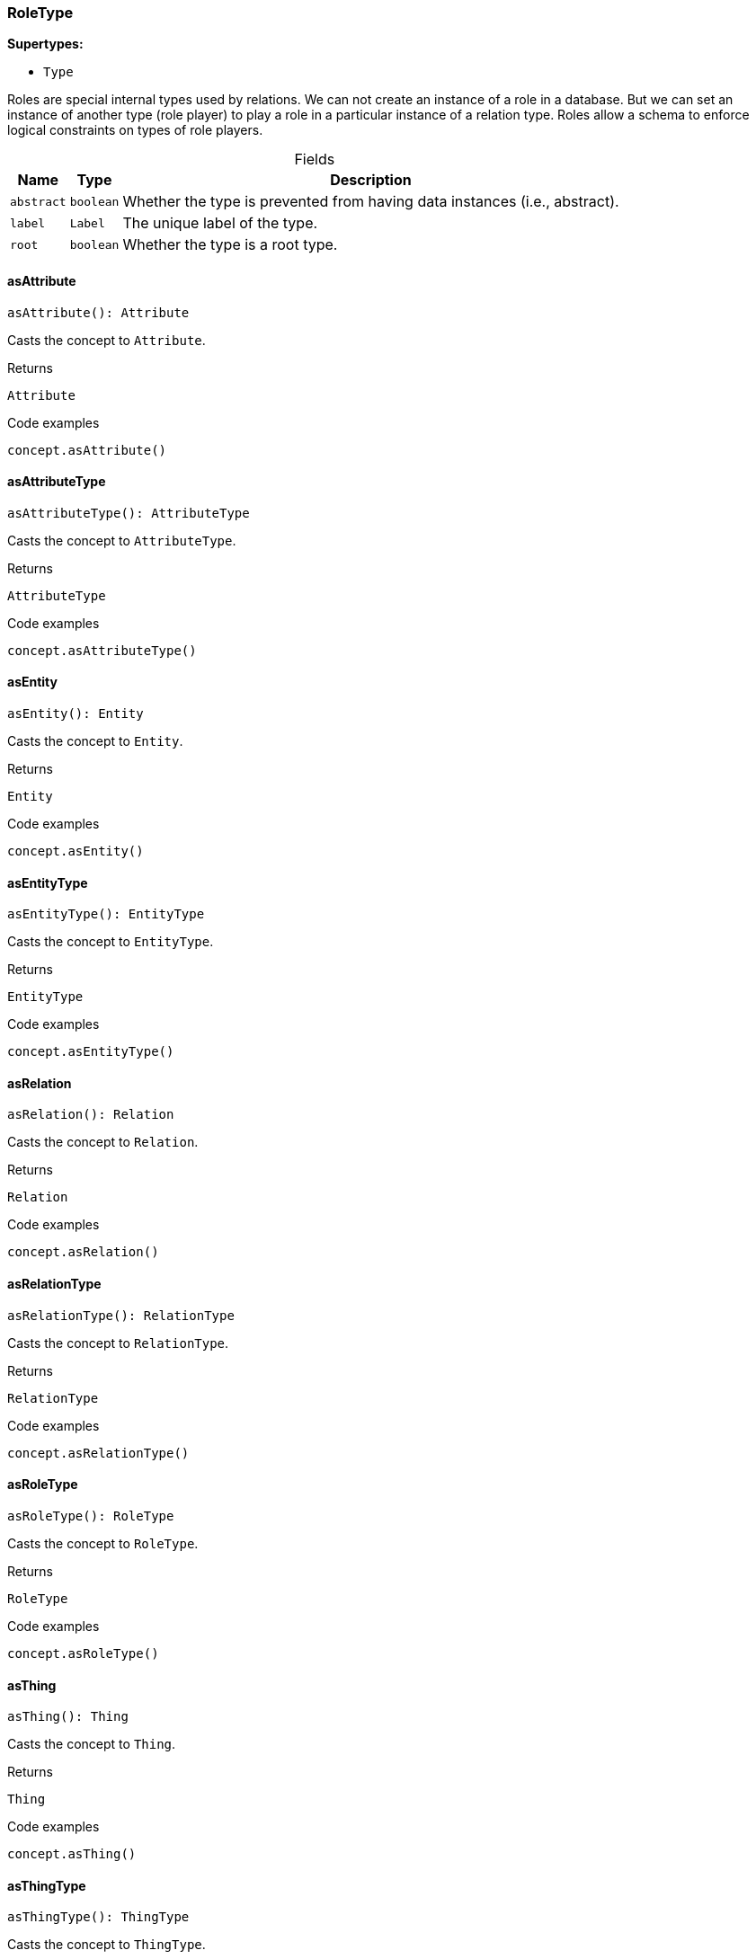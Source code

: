 [#_RoleType]
=== RoleType

*Supertypes:*

* `Type`

Roles are special internal types used by relations. We can not create an instance of a role in a database. But we can set an instance of another type (role player) to play a role in a particular instance of a relation type. Roles allow a schema to enforce logical constraints on types of role players.

[caption=""]
.Fields
// tag::properties[]
[cols="~,~,~"]
[options="header"]
|===
|Name |Type |Description
a| `abstract` a| `boolean` a| Whether the type is prevented from having data instances (i.e., abstract).
a| `label` a| `Label` a| The unique label of the type.
a| `root` a| `boolean` a| Whether the type is a root type.
|===
// end::properties[]

// tag::methods[]
[#_asAttribute]
==== asAttribute

[source,nodejs]
----
asAttribute(): Attribute
----

Casts the concept to ``Attribute``.

.Returns
`Attribute`

.Code examples
[source,nodejs]
----
concept.asAttribute()
----

[#_asAttributeType]
==== asAttributeType

[source,nodejs]
----
asAttributeType(): AttributeType
----

Casts the concept to ``AttributeType``.

.Returns
`AttributeType`

.Code examples
[source,nodejs]
----
concept.asAttributeType()
----

[#_asEntity]
==== asEntity

[source,nodejs]
----
asEntity(): Entity
----

Casts the concept to ``Entity``.

.Returns
`Entity`

.Code examples
[source,nodejs]
----
concept.asEntity()
----

[#_asEntityType]
==== asEntityType

[source,nodejs]
----
asEntityType(): EntityType
----

Casts the concept to ``EntityType``.

.Returns
`EntityType`

.Code examples
[source,nodejs]
----
concept.asEntityType()
----

[#_asRelation]
==== asRelation

[source,nodejs]
----
asRelation(): Relation
----

Casts the concept to ``Relation``.

.Returns
`Relation`

.Code examples
[source,nodejs]
----
concept.asRelation()
----

[#_asRelationType]
==== asRelationType

[source,nodejs]
----
asRelationType(): RelationType
----

Casts the concept to ``RelationType``.

.Returns
`RelationType`

.Code examples
[source,nodejs]
----
concept.asRelationType()
----

[#_asRoleType]
==== asRoleType

[source,nodejs]
----
asRoleType(): RoleType
----

Casts the concept to ``RoleType``.

.Returns
`RoleType`

.Code examples
[source,nodejs]
----
concept.asRoleType()
----

[#_asThing]
==== asThing

[source,nodejs]
----
asThing(): Thing
----

Casts the concept to ``Thing``.

.Returns
`Thing`

.Code examples
[source,nodejs]
----
concept.asThing()
----

[#_asThingType]
==== asThingType

[source,nodejs]
----
asThingType(): ThingType
----

Casts the concept to ``ThingType``.

.Returns
`ThingType`

.Code examples
[source,nodejs]
----
concept.asThingType()
----

[#_asType]
==== asType

[source,nodejs]
----
asType(): Type
----

Casts the concept to ``Type``.

.Returns
`Type`

.Code examples
[source,nodejs]
----
concept.asType()
----

[#_asValue]
==== asValue

[source,nodejs]
----
asValue(): Value
----

Casts the concept to ``Value``.

.Returns
`Value`

.Code examples
[source,nodejs]
----
concept.asValue()
----

[#_delete]
==== delete

[source,nodejs]
----
delete(transaction): Promise<void>
----

Deletes this type from the database.

[caption=""]
.Input parameters
[cols="~,~,~"]
[options="header"]
|===
|Name |Description |Type
a| `transaction` a| The current transaction a| `TypeDBTransaction` 
|===

.Returns
`Promise<void>`

.Code examples
[source,nodejs]
----
type.delete(transaction)
----

[#_equals]
==== equals

[source,nodejs]
----
equals(concept): boolean
----

Checks if this concept is equal to the argument ``concept``.

[caption=""]
.Input parameters
[cols="~,~,~"]
[options="header"]
|===
|Name |Description |Type
a| `concept` a| The concept to compare to. a| `Concept` 
|===

.Returns
`boolean`

[#_getPlayerInstances]
==== getPlayerInstances

[source,nodejs]
----
getPlayerInstances(transaction): Stream<Thing>
----

Retrieves the ``Thing`` instances that play this role.

[caption=""]
.Input parameters
[cols="~,~,~"]
[options="header"]
|===
|Name |Description |Type
a| `transaction` a| The current transaction a| `TypeDBTransaction` 
|===

.Returns
`Stream<Thing>`

.Code examples
[source,nodejs]
----
roleType.getPlayerInstances(transaction, transitivity)
----

[#_getPlayerInstances]
==== getPlayerInstances

[source,nodejs]
----
getPlayerInstances(transaction, transitivity): Stream<Thing>
----

Retrieves the ``Thing`` instances that play this role.

[caption=""]
.Input parameters
[cols="~,~,~"]
[options="header"]
|===
|Name |Description |Type
a| `transaction` a| The current transaction a| `TypeDBTransaction` 
a| `transitivity` a| ``Transitivity.TRANSITIVE`` for direct and indirect playing, ``Transitivity.EXPLICIT`` for direct playing only a| `Transitivity` 
|===

.Returns
`Stream<Thing>`

.Code examples
[source,nodejs]
----
roleType.getPlayerInstances(transaction, transitivity)
----

[#_getPlayerTypes]
==== getPlayerTypes

[source,nodejs]
----
getPlayerTypes(transaction): Stream<ThingType>
----

Retrieves the ``ThingType``s whose instances play this role.

[caption=""]
.Input parameters
[cols="~,~,~"]
[options="header"]
|===
|Name |Description |Type
a| `transaction` a| The current transaction a| `TypeDBTransaction` 
|===

.Returns
`Stream<ThingType>`

.Code examples
[source,nodejs]
----
roleType.getPlayerTypes(transaction, transitivity)
----

[#_getPlayerTypes]
==== getPlayerTypes

[source,nodejs]
----
getPlayerTypes(transaction, transitivity): Stream<ThingType>
----

Retrieves the ``ThingType``s whose instances play this role.

[caption=""]
.Input parameters
[cols="~,~,~"]
[options="header"]
|===
|Name |Description |Type
a| `transaction` a| The current transaction a| `TypeDBTransaction` 
a| `transitivity` a| ``Transitivity.TRANSITIVE`` for direct and indirect playing, ``Transitivity.EXPLICIT`` for direct playing only a| `Transitivity` 
|===

.Returns
`Stream<ThingType>`

.Code examples
[source,nodejs]
----
roleType.getPlayerTypes(transaction, transitivity)
----

[#_getRelationInstances]
==== getRelationInstances

[source,nodejs]
----
getRelationInstances(transaction): Stream<Relation>
----

Retrieves the ``Relation`` instances that this role is related to.

[caption=""]
.Input parameters
[cols="~,~,~"]
[options="header"]
|===
|Name |Description |Type
a| `transaction` a| The current transaction a| `TypeDBTransaction` 
|===

.Returns
`Stream<Relation>`

.Code examples
[source,nodejs]
----
roleType.getRelationInstances(transaction, transitivity)
----

[#_getRelationInstances]
==== getRelationInstances

[source,nodejs]
----
getRelationInstances(transaction, transitivity): Stream<Relation>
----

Retrieves the ``Relation`` instances that this role is related to.

[caption=""]
.Input parameters
[cols="~,~,~"]
[options="header"]
|===
|Name |Description |Type
a| `transaction` a| The current transaction a| `TypeDBTransaction` 
a| `transitivity` a| ``Transitivity.TRANSITIVE`` for direct and indirect relation, ``Transitivity.EXPLICIT`` for direct relation only a| `Transitivity` 
|===

.Returns
`Stream<Relation>`

.Code examples
[source,nodejs]
----
roleType.getRelationInstances(transaction, transitivity)
----

[#_getRelationType]
==== getRelationType

[source,nodejs]
----
getRelationType(transaction): Promise<RelationType>
----

Retrieves the ``RelationType`` that this role is directly related to.

[caption=""]
.Input parameters
[cols="~,~,~"]
[options="header"]
|===
|Name |Description |Type
a| `transaction` a| The current transaction a| `TypeDBTransaction` 
|===

.Returns
`Promise<RelationType>`

.Code examples
[source,nodejs]
----
roleType.getRelationType(transaction)
----

[#_getRelationTypes]
==== getRelationTypes

[source,nodejs]
----
getRelationTypes(transaction): Stream<RelationType>
----

Retrieves ``RelationType``s that this role is related to (directly or indirectly).

[caption=""]
.Input parameters
[cols="~,~,~"]
[options="header"]
|===
|Name |Description |Type
a| `transaction` a| The current transaction a| `TypeDBTransaction` 
|===

.Returns
`Stream<RelationType>`

.Code examples
[source,nodejs]
----
roleType.getRelationTypes(transaction)
----

[#_getSubtypes]
==== getSubtypes

[source,nodejs]
----
getSubtypes(transaction): Stream<RoleType>
----

Retrieves all direct and indirect (or direct only) subtypes of the type.

[caption=""]
.Input parameters
[cols="~,~,~"]
[options="header"]
|===
|Name |Description |Type
a| `transaction` a| The current transaction a| `TypeDBTransaction` 
|===

.Returns
`Stream<RoleType>`

.Code examples
[source,nodejs]
----
type.getSubtypes(transaction) type.getSubtypes(transaction, Transitivity.EXPLICIT)
----

[#_getSupertype]
==== getSupertype

[source,nodejs]
----
getSupertype(transaction): Promise<RoleType>
----

Retrieves the most immediate supertype of the type.

[caption=""]
.Input parameters
[cols="~,~,~"]
[options="header"]
|===
|Name |Description |Type
a| `transaction` a| The current transaction a| `TypeDBTransaction` 
|===

.Returns
`Promise<RoleType>`

.Code examples
[source,nodejs]
----
type.getSupertype(transaction)
----

[#_getSupertypes]
==== getSupertypes

[source,nodejs]
----
getSupertypes(transaction): Stream<RoleType>
----

Retrieves all supertypes of the type.

[caption=""]
.Input parameters
[cols="~,~,~"]
[options="header"]
|===
|Name |Description |Type
a| `transaction` a| The current transaction a| `TypeDBTransaction` 
|===

.Returns
`Stream<RoleType>`

.Code examples
[source,nodejs]
----
type.getSupertypes(transaction)
----

[#_isAttribute]
==== isAttribute

[source,nodejs]
----
isAttribute(): boolean
----

Checks if the concept is an ``Attribute``.

.Returns
`boolean`

.Code examples
[source,nodejs]
----
concept.isAttribute()
----

[#_isAttributeType]
==== isAttributeType

[source,nodejs]
----
isAttributeType(): boolean
----

Checks if the concept is an ``AttributeType``.

.Returns
`boolean`

.Code examples
[source,nodejs]
----
concept.isAttributeType()
----

[#_isDeleted]
==== isDeleted

[source,nodejs]
----
isDeleted(transaction): Promise<boolean>
----

Check if the concept has been deleted

[caption=""]
.Input parameters
[cols="~,~,~"]
[options="header"]
|===
|Name |Description |Type
a| `transaction` a| The current transaction a| `TypeDBTransaction` 
|===

.Returns
`Promise<boolean>`

[#_isEntity]
==== isEntity

[source,nodejs]
----
isEntity(): boolean
----

Checks if the concept is an ``Entity``.

.Returns
`boolean`

.Code examples
[source,nodejs]
----
concept.isEntity()
----

[#_isEntityType]
==== isEntityType

[source,nodejs]
----
isEntityType(): boolean
----

Checks if the concept is an ``EntityType``.

.Returns
`boolean`

.Code examples
[source,nodejs]
----
concept.isEntityType()
----

[#_isRelation]
==== isRelation

[source,nodejs]
----
isRelation(): boolean
----

Checks if the concept is a ``Relation``.

.Returns
`boolean`

.Code examples
[source,nodejs]
----
concept.isRelation()
----

[#_isRelationType]
==== isRelationType

[source,nodejs]
----
isRelationType(): boolean
----

Checks if the concept is a ``RelationType``.

.Returns
`boolean`

.Code examples
[source,nodejs]
----
concept.isRelationType()
----

[#_isRoleType]
==== isRoleType

[source,nodejs]
----
isRoleType(): boolean
----

Checks if the concept is a ``RoleType``.

.Returns
`boolean`

.Code examples
[source,nodejs]
----
concept.isRoleType()
----

[#_isThing]
==== isThing

[source,nodejs]
----
isThing(): boolean
----

Checks if the concept is a ``Thing``.

.Returns
`boolean`

.Code examples
[source,nodejs]
----
concept.isThing()
----

[#_isThingType]
==== isThingType

[source,nodejs]
----
isThingType(): boolean
----

Checks if the concept is a ``ThingType``.

.Returns
`boolean`

.Code examples
[source,nodejs]
----
concept.isThingType()
----

[#_isType]
==== isType

[source,nodejs]
----
isType(): boolean
----

Checks if the concept is a ``Type``.

.Returns
`boolean`

.Code examples
[source,nodejs]
----
concept.isType()
----

[#_isValue]
==== isValue

[source,nodejs]
----
isValue(): boolean
----

Checks if the concept is a ``Value``.

.Returns
`boolean`

.Code examples
[source,nodejs]
----
concept.isValue()
----

[#_setLabel]
==== setLabel

[source,nodejs]
----
setLabel(transaction, label): Promise<void>
----

Renames the label of the type. The new label must remain unique.

[caption=""]
.Input parameters
[cols="~,~,~"]
[options="header"]
|===
|Name |Description |Type
a| `transaction` a| The current transaction a| `TypeDBTransaction` 
a| `label` a| The new ``Label`` to be given to the type. a| `string` 
|===

.Returns
`Promise<void>`

.Code examples
[source,nodejs]
----
type.setLabel(transaction, label)
----

[#_toJSONRecord]
==== toJSONRecord

[source,nodejs]
----
toJSONRecord(): Record<string, string | number | boolean>
----

Retrieves the concept as JSON.

.Returns
`Record<string, string | number | boolean>`

.Code examples
[source,nodejs]
----
concept.toJSONRecord()
----

// end::methods[]
